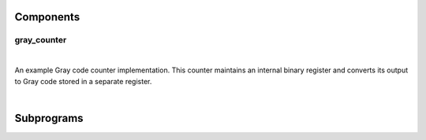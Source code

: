 .. Generated from ../rtl/extras/gray_code.vhdl on 2017-04-20 23:04:37.435378
.. vhdl:package:: gray_code


Components
----------


gray_counter
~~~~~~~~~~~~

.. symbolator::

  component gray_counter is
  generic (
    RESET_ACTIVE_LEVEL : std_ulogic
  );
  port (
    --# {{clocks|}}
    Clock : in std_ulogic;
    Reset : in std_ulogic;
    --# {{control|}}
    Load : in std_ulogic;
    Enable : in std_ulogic;
    --# {{data|}}
    Binary_load : in unsigned;
    Binary : out unsigned;
    Gray : out unsigned
  );
  end component;

|

An example Gray code counter implementation. This counter maintains an
internal binary register and converts its output to Gray code stored in a
separate register.

|


.. vhdl:entity:: gray_counter

  :generic RESET_ACTIVE_LEVEL:  Asynch. reset control level
  :gtype RESET_ACTIVE_LEVEL: std_ulogic
  :port Clock:  System clock
  :ptype Clock: in std_ulogic
  :port Reset:  Asynchronous reset
  :ptype Reset: in std_ulogic
  :port Load:  Synchronous load, active high
  :ptype Load: in std_ulogic
  :port Enable:  Synchronous enable, active high
  :ptype Enable: in std_ulogic
  :port Binary_load:  Loadable binary value
  :ptype Binary_load: in unsigned
  :port Binary:  Binary count
  :ptype Binary: out unsigned
  :port Gray:  Gray code count
  :ptype Gray: out unsigned

Subprograms
-----------


.. vhdl:function:: function to_gray(Binary : std_ulogic_vector) return std_ulogic_vector;

  :param Binary: Binary value
  :type Binary: std_ulogic_vector
  :returns:  Gray-coded vector.

  Convert binary to Gray code.

.. vhdl:function:: function to_gray(Binary : std_logic_vector) return std_logic_vector;

  :param Binary: Binary value
  :type Binary: std_logic_vector
  :returns:  Gray-coded vector.

  Convert binary to Gray code.

.. vhdl:function:: function to_gray(Binary : unsigned) return unsigned;

  :param Binary: Binary value
  :type Binary: unsigned
  :returns:  Gray-coded vector.

  Convert binary to Gray code.

.. vhdl:function:: function to_binary(Gray : std_ulogic_vector) return std_ulogic_vector;

  :param Gray: 
  :type Gray: std_ulogic_vector
  :returns:  Decoded binary value.

  Convert Gray code to binary.

.. vhdl:function:: function to_binary(Gray : std_logic_vector) return std_logic_vector;

  :param Gray: 
  :type Gray: std_logic_vector
  :returns:  Decoded binary value.

  Convert Gray code to binary.

.. vhdl:function:: function to_binary(Gray : unsigned) return unsigned;

  :param Gray: 
  :type Gray: unsigned
  :returns:  Decoded binary value.

  Convert Gray code to binary.
